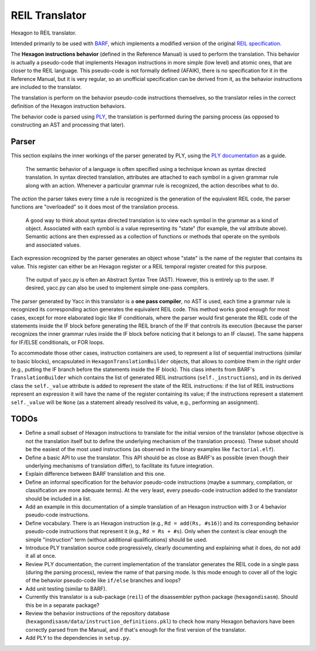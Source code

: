 ***************
REIL Translator
***************

Hexagon to REIL translator.

Intended primarily to be used with `BARF`_, which implements a modified version of the original `REIL specification`_. 

.. _REIL specification: https://www.zynamics.com/binnavi/manual/html/reil_language.htm

.. _BARF: https://github.com/programa-stic/barf-project

The **Hexagon instructions behavior** (defined in the Reference Manual) is used to perform the translation. This behavior is actually a pseudo-code that implements Hexagon instructions in more simple (low level) and atomic ones, that are closer to the REIL language. This pseudo-code is not formally defined (AFAIK), there is no specification for it in the Reference Manual, but it is very regular, so an unofficial specification can be derived from it, as the behavior instructions are included to the translator.

The translation is perform on the behavior pseudo-code instructions themselves, so the translator relies in the correct definition of the Hexagon instruction behaviors.

The behavior code is parsed using `PLY`_, the translation is performed during the parsing process (as opposed to constructing an AST and processing that later).

.. _PLY: https://github.com/dabeaz/ply


Parser
======

This section explains the inner workings of the parser generated by PLY, using the `PLY documentation`_ as a guide.

	The semantic behavior of a language is often specified using a technique known as syntax directed translation. In syntax directed translation, attributes are attached to each symbol in a given grammar rule along with an action. Whenever a particular grammar rule is recognized, the action describes what to do.

The *action* the parser takes every time a rule is recognized is the generation of the equivalent REIL code, the parser functions are "overloaded" so it does most of the translation process.

	A good way to think about syntax directed translation is to view each symbol in the grammar as a kind of object. Associated with each symbol is a value representing its "state" (for example, the val attribute above). Semantic actions are then expressed as a collection of functions or methods that operate on the symbols and associated values.

Each expression recognized by the parser generates an object whose "state" is the name of the register that contains its value. This register can either be an Hexagon register or a REIL temporal register created for this purpose.

	The output of yacc.py is often an Abstract Syntax Tree (AST). However, this is entirely up to the user. If desired, yacc.py can also be used to implement simple one-pass compilers.

The parser generated by Yacc in this translator is a **one pass compiler**, no AST is used, each time a grammar rule is recognized its corresponding action generates the equivalent REIL code. This method works good enough for most cases, except for more elaborated logic like IF conditionals, where the parser would first generate the REIL code of the statements inside the IF block before generating the REIL branch of the IF that controls its execution (because the parser recognizes the inner grammar rules inside the IF block before noticing that it belongs to an IF clause). The same happens for IF/ELSE conditionals, or FOR loops.

To accommodate those other cases, instruction containers are used, to represent a list of sequential instructions (similar to basic blocks), encapsulated in ``HexagonTranslationBuilder`` objects, that allows to combine them in the right order (e.g., putting the IF branch before the statements inside the IF block). This class inherits from BARF's ``TranslationBuilder`` which contains the list of generated REIL instructions (``self._instructions``), and in its derived class the ``self._value`` attribute is added to represent the state of the REIL instructions: if the list of REIL instructions represent an expression it will have the name of the register containing its value; if the instructions represent a statement ``self._value`` will be ``None`` (as a statement already resolved its value, e.g., performing an assignment).


.. _PLY documentation: http://www.dabeaz.com/ply/ply.html#ply_nn22


TODOs
=====

* Define a small subset of Hexagon instructions to translate for the initial version of the translator (whose objective is not the translation itself but to define the underlying mechanism of the translation process). These subset should be the easiest of the most used instructions (as observed in the binary examples like ``factorial.elf``).

* Define a basic API to use the translator. This API should be as close as BARF's as possible (even though their underlying mechanisms of translation differ), to facilitate its future integration.

* Explain difference between BARF translation and this one.

* Define an informal specification for the behavior pseudo-code instructions (maybe a summary, compilation, or classification are more adequate terms). At the very least, every pseudo-code instruction added to the translator should be included in a list.

* Add an example in this documentation of a simple translation of an Hexagon instruction with 3 or 4 behavior pseudo-code instructions.

* Define vocabulary. There is an Hexagon instruction (e.g., ``Rd = add(Rs, #s16)``) and its corresponding behavior pseudo-code instructions that represent it (e.g., ``Rd = Rs + #s``). Only when the context is clear enough the simple "instruction" term (without additional qualifications) should be used.

* Introduce PLY translation source code progressively, clearly documenting and explaining what it does, do not add it all at once.

* Review PLY documentation, the current implementation of the translator generates the REIL code in a single pass (during the parsing process), review the name of that parsing mode. Is this mode enough to cover all of the logic of the behavior pseudo-code like ``if/else`` branches and loops?

* Add unit testing (similar to BARF).

* Currently this translator is a sub-package (``reil``) of the disassembler python package (``hexagondisasm``). Should this be in a separate package?

* Review the behavior instructions of the repository database (``hexagondisasm/data/instruction_definitions.pkl``) to check how many Hexagon behaviors have been correctly parsed from the Manual, and if that's enough for the first version of the translator.

* Add PLY to the dependencies in ``setup.py``.
